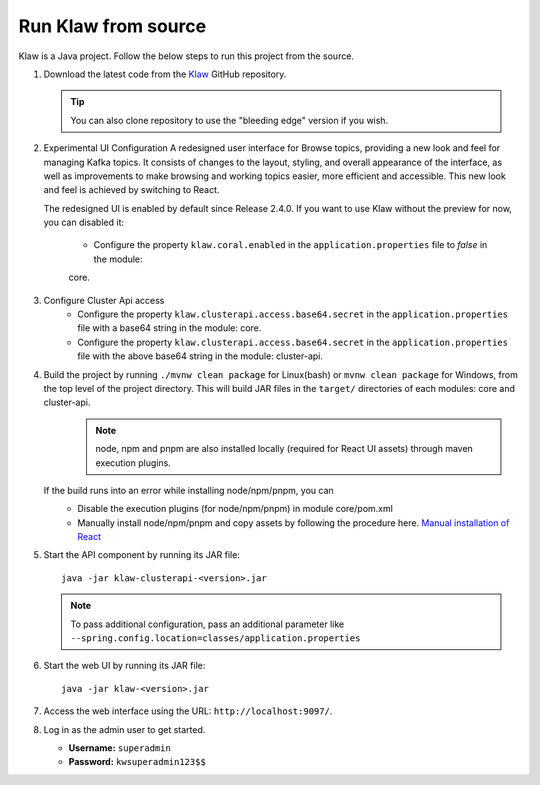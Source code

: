 Run Klaw from source
====================

Klaw is a Java project. Follow the below steps to run this project from the source.

1. Download the latest code from the `Klaw <https://github.com/aiven/klaw>`_ GitHub repository.

   .. tip:: You can also clone repository to use the "bleeding edge" version if you wish.

2. Experimental UI Configuration
   A redesigned user interface for Browse topics, providing a new look and feel for managing Kafka topics. It consists of changes to the layout, styling, and overall appearance of the interface, as well as improvements to make browsing and working topics easier, more efficient and accessible. This new look and feel is achieved by switching to React.

   The redesigned UI is enabled by default since Release 2.4.0. If you want to use Klaw without the preview for now,
   you can disabled it:

    - Configure the property ``klaw.coral.enabled`` in the ``application.properties`` file to `false` in the module:
    core.

3. Configure Cluster Api access
    - Configure the property ``klaw.clusterapi.access.base64.secret`` in the ``application.properties`` file with a base64 string in the module: core. 
    - Configure the property ``klaw.clusterapi.access.base64.secret`` in the ``application.properties`` file with the above base64 string in the module: cluster-api. 

4. Build the project by running ``./mvnw clean package`` for Linux(bash) or ``mvnw clean package`` for Windows, from the top level of the project directory. This will build JAR files in the ``target/`` directories of each modules: core and cluster-api.
    .. note:: node, npm and pnpm are also installed locally (required for React UI assets) through maven execution plugins.

   If the build runs into an error while installing node/npm/pnpm, you can
    - Disable the execution plugins (for node/npm/pnpm) in module core/pom.xml
    - Manually install node/npm/pnpm and copy assets by following the procedure here. `Manual installation of React <https://github.com/aiven/klaw/blob/main/coral/README.md>`_

5. Start the API component by running its JAR file::

        java -jar klaw-clusterapi-<version>.jar

   .. note:: To pass additional configuration, pass an additional parameter like ``--spring.config.location=classes/application.properties``

6. Start the web UI by running its JAR file::

        java -jar klaw-<version>.jar

7. Access the web interface using the URL: ``http://localhost:9097/``.

8. Log in as the admin user to get started.

   * **Username:** ``superadmin``
   * **Password:** ``kwsuperadmin123$$``

